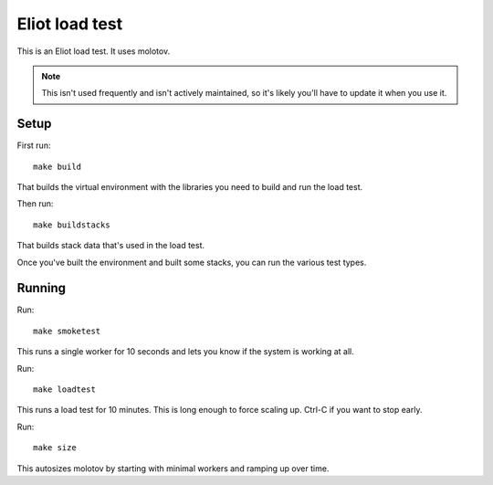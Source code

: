 ===============
Eliot load test
===============

This is an Eliot load test. It uses molotov.

.. Note::

   This isn't used frequently and isn't actively maintained, so it's likely
   you'll have to update it when you use it.


Setup
=====

First run::

    make build

That builds the virtual environment with the libraries you need to build
and run the load test.

Then run::

    make buildstacks

That builds stack data that's used in the load test.

Once you've built the environment and built some stacks, you can run the
various test types.


Running
=======

Run::

    make smoketest

This runs a single worker for 10 seconds and lets you know if the system is
working at all.

Run::

    make loadtest

This runs a load test for 10 minutes. This is long enough to force scaling up.
Ctrl-C if you want to stop early.

Run::

    make size

This autosizes molotov by starting with minimal workers and ramping up over
time.
